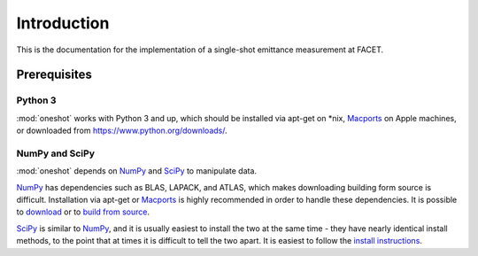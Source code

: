 .. _introduction:

Introduction
============

This is the documentation for the implementation of a single-shot emittance measurement at FACET.

Prerequisites
-------------

Python 3
^^^^^^^^

:mod:`oneshot` works with Python 3 and up, which should be installed via apt-get on \*nix, `Macports <https://www.macports.org/>`_ on Apple machines, or downloaded from https://www.python.org/downloads/.

NumPy and SciPy
^^^^^^^^^^^^^^^

:mod:`oneshot` depends on `NumPy <http://www.numpy.org/>`_ and `SciPy <http://www.scipy.org/>`_ to manipulate data.

`NumPy <http://www.numpy.org/>`_ has dependencies such as BLAS, LAPACK, and ATLAS, which makes downloading building form source is difficult. Installation via apt-get or `Macports <https://www.macports.org/>`_ is highly recommended in order to handle these dependencies. It is possible to `download <http://www.scipy.org/scipylib/download.html>`_ or to `build from source <http://www.scipy.org/scipylib/building/index.html#building>`_.

`SciPy <http://www.scipy.org/>`_ is similar to `NumPy <http://www.numpy.org/>`_, and it is usually easiest to install the two at the same time - they have nearly identical install methods, to the point that at times it is difficult to tell the two apart. It is easiest to follow the `install instructions <http://www.scipy.org/install.html>`_.
